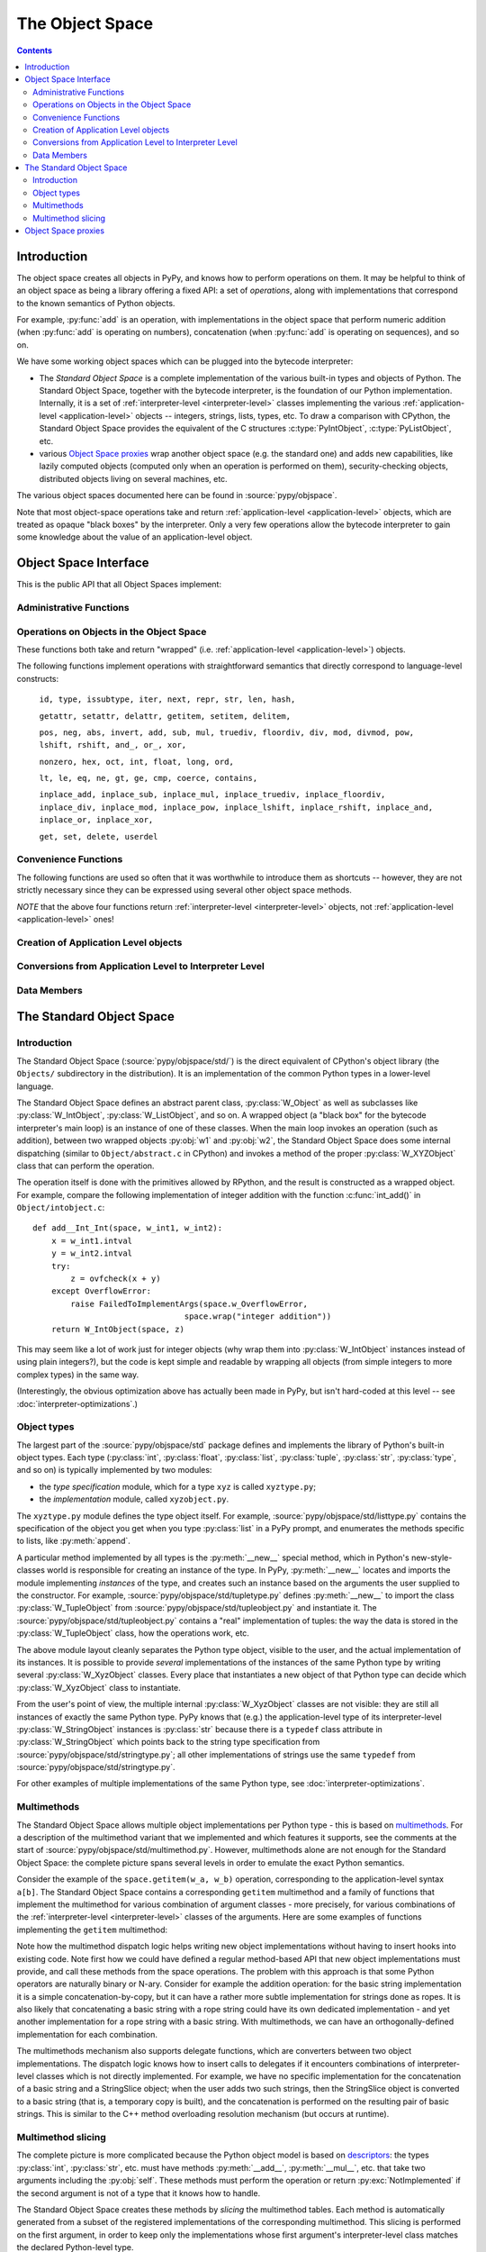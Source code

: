 The Object Space
================

.. contents::


.. _objectspace:
.. _Object Space:

Introduction
------------

The object space creates all objects in PyPy, and knows how to perform operations
on them. It may be helpful to think of an object space as being a library
offering a fixed API: a set of *operations*, along with implementations that
correspond to the known semantics of Python objects.

For example, :py:func:`add` is an operation, with implementations in the object
space that perform numeric addition (when :py:func:`add` is operating on numbers),
concatenation (when :py:func:`add` is operating on sequences), and so on.

We have some working object spaces which can be plugged into
the bytecode interpreter:

- The *Standard Object Space* is a complete implementation
  of the various built-in types and objects of Python.  The Standard Object
  Space, together with the bytecode interpreter, is the foundation of our Python
  implementation.  Internally, it is a set of :ref:`interpreter-level <interpreter-level>` classes
  implementing the various :ref:`application-level <application-level>` objects -- integers, strings,
  lists, types, etc.  To draw a comparison with CPython, the Standard Object
  Space provides the equivalent of the C structures :c:type:`PyIntObject`,
  :c:type:`PyListObject`, etc.

- various `Object Space proxies`_ wrap another object space (e.g. the standard
  one) and adds new capabilities, like lazily computed objects (computed only
  when an operation is performed on them), security-checking objects,
  distributed objects living on several machines, etc.

The various object spaces documented here can be found in :source:`pypy/objspace`.

Note that most object-space operations take and return
:ref:`application-level <application-level>` objects, which are treated as
opaque "black boxes" by the interpreter. Only a very few operations allow the
bytecode interpreter to gain some knowledge about the value of an
application-level object.

.. _objspace-interface:

Object Space Interface
----------------------

This is the public API that all Object Spaces implement:


Administrative Functions
~~~~~~~~~~~~~~~~~~~~~~~~

.. py:function:: getexecutioncontext()

  Return the currently active execution context.
  (:source:`pypy/interpreter/executioncontext.py`).

.. py:function:: getbuiltinmodule(name)

  Return a :py:class:`Module` object for the built-in module given by ``name``.
  (:source:`pypy/interpreter/module.py`).


Operations on Objects in the Object Space
~~~~~~~~~~~~~~~~~~~~~~~~~~~~~~~~~~~~~~~~~

These functions both take and return "wrapped" (i.e. :ref:`application-level <application-level>`) objects.

The following functions implement operations with straightforward semantics that
directly correspond to language-level constructs:

   ``id, type, issubtype, iter, next, repr, str, len, hash,``

   ``getattr, setattr, delattr, getitem, setitem, delitem,``

   ``pos, neg, abs, invert, add, sub, mul, truediv, floordiv, div, mod, divmod, pow, lshift, rshift, and_, or_, xor,``

   ``nonzero, hex, oct, int, float, long, ord,``

   ``lt, le, eq, ne, gt, ge, cmp, coerce, contains,``

   ``inplace_add, inplace_sub, inplace_mul, inplace_truediv, inplace_floordiv,
   inplace_div, inplace_mod, inplace_pow, inplace_lshift, inplace_rshift,
   inplace_and, inplace_or, inplace_xor,``

   ``get, set, delete, userdel``

.. py:function:: call(w_callable, w_args, w_kwds)

  Calls a function with the given positional (``w_args``) and keyword (``w_kwds``)
  arguments.

.. py:function:: index(w_obj)

  Implements index lookup (`as introduced in CPython 2.5`_) using ``w_obj``. Will return a
  wrapped integer or long, or raise a :py:exc:`TypeError` if the object doesn't have an
  :py:func:`__index__` special method.

.. _as introduced in CPython 2.5: http://www.python.org/dev/peps/pep-0357/

.. py:function:: is_(w_x, w_y)

  Implements ``w_x is w_y``.

.. py:function:: isinstance(w_obj, w_type)

  Implements :py:func:`issubtype` with ``type(w_obj)`` and ``w_type`` as arguments.

.. py:function::exception_match(w_exc_type, w_check_class)

  Checks if the given exception type matches :py:obj:`w_check_class`. Used in
  matching the actual exception raised with the list of those to catch in an
  except clause.


Convenience Functions
~~~~~~~~~~~~~~~~~~~~~

The following functions are used so often that it was worthwhile to introduce
them as shortcuts -- however, they are not strictly necessary since they can be
expressed using several other object space methods.

.. py:function:: eq_w(w_obj1, w_obj2)

  Returns :py:const:`True` when :py:obj:`w_obj1` and :py:obj:`w_obj2` are equal.
  Shortcut for ``space.is_true(space.eq(w_obj1, w_obj2))``.

.. py:function:: is_w(w_obj1, w_obj2)

  Shortcut for ``space.is_true(space.is_(w_obj1, w_obj2))``.

.. py:function:: hash_w(w_obj)

  Shortcut for ``space.int_w(space.hash(w_obj))``.

.. py:function:: len_w(w_obj)

  Shortcut for ``space.int_w(space.len(w_obj))``.

*NOTE* that the above four functions return :ref:`interpreter-level <interpreter-level>`
objects, not :ref:`application-level <application-level>` ones!

.. py:function:: not_(w_obj)

  Shortcut for ``space.newbool(not space.is_true(w_obj))``.

.. py:function:: finditem(w_obj, w_key)

  Equivalent to ``getitem(w_obj, w_key)`` but returns an **interpreter-level** None
  instead of raising a KeyError if the key is not found.

.. py:function:: call_function(w_callable, *args_w, **kw_w)

  Collects the arguments in a wrapped tuple and dict and invokes
  ``space.call(w_callable, ...)``.

.. py:function:: call_method(w_object, 'method', ...)

  Uses :py:meth:`space.getattr` to get the method object, and then :py:meth:`space.call_function`
  to invoke it.

.. py:function:: unpackiterable(w_iterable[, expected_length=-1])

  Iterates over :py:obj:`w_x` (using :py:meth:`space.iter` and :py:meth:`space.next`)
  and collects the resulting wrapped objects in a list. If ``expected_length`` is
  given and the length does not match, raises an exception.

  Of course, in cases where iterating directly is better than collecting the
  elements in a list first, you should use :py:meth:`space.iter` and :py:meth:`space.next`
  directly.

.. py:function:: unpacktuple(w_tuple[, expected_length=None])

  Equivalent to :py:func:`unpackiterable`, but only for tuples.

.. py:function:: callable(w_obj)

  Implements the built-in :py:func:`callable`.


Creation of Application Level objects
~~~~~~~~~~~~~~~~~~~~~~~~~~~~~~~~~~~~~

.. py:function:: wrap(x)

  Returns a wrapped object that is a reference to the interpreter-level object
  :py:obj:`x`. This can be used either on simple immutable objects (integers,
  strings, etc) to create a new wrapped object, or on instances of :py:class:`W_Root`
  to obtain an application-level-visible reference to them.  For example,
  most classes of the bytecode interpreter subclass :py:class:`W_Root` and can
  be directly exposed to application-level code in this way - functions, frames,
  code objects, etc.

.. py:function:: newbool(b)

  Creates a wrapped :py:class:`bool` object from an :ref:`interpreter-level <interpreter-level>`
  object.

.. py:function:: newtuple([w_x, w_y, w_z, ...])

  Creates a new wrapped tuple out of an interpreter-level list of wrapped objects.

.. py:function:: newlist([..])

  Creates a wrapped :py:class:`list` from an interpreter-level list of wrapped objects.

.. py:function:: newdict

  Returns a new empty dictionary.

.. py:function:: newslice(w_start, w_end, w_step)

  Creates a new slice object.

.. py:function:: newstring(asciilist)

  Creates a string from a list of wrapped integers. Note that this may not be
  a very useful method; usually you can just write ``space.wrap("mystring")``.

.. py:function:: newunicode(codelist)

  Creates a Unicode string from a list of integers (code points).


Conversions from Application Level to Interpreter Level
~~~~~~~~~~~~~~~~~~~~~~~~~~~~~~~~~~~~~~~~~~~~~~~~~~~~~~~

.. py:function:: unwrap(w_x)

  Returns the interpreter-level equivalent of :py:obj:`w_x` -- use this **ONLY** for
  testing! In most circumstances you should use the functions described below instead.

.. py:function:: is_true(w_x)

  Returns a interpreter-level boolean (:py:const:`True` or :py:const:`False`) that
  gives the truth value of the wrapped object :py:obj:`w_x`.

  This is a particularly important operation because it is necessary to implement,
  for example, if-statements in the language (or rather, to be pedantic, to
  implement the conditional-branching bytecodes into which if-statements are
  compiled).

.. py:function:: int_w(w_x)

  If :py:obj:`w_x` is an application-level integer or long which can be converted
  without overflow to an integer, return an interpreter-level integer. Otherwise
  raise :py:exc:`TypeError` or :py:exc:`OverflowError`.

.. py:function:: bigint_w(w_x)

  If :py:obj:`w_x` is an application-level integer or long, return an interpreter-level
  :py:class:`rbigint`. Otherwise raise :py:exc:`TypeError`.

.. py:function:: str_w(w_x)

  If :py:obj:`w_x` is an application-level string, return an interpreter-level string.
  Otherwise raise :py:exc:`TypeError`.

.. py:function:: float_w(w_x)

  If :py:obj:`w_x` is an application-level float, integer or long, return an
  interpreter-level float. Otherwise raise :py:exc:`TypeError` (or:py:exc:`OverflowError`
  in the case of very large longs).

.. py:function:: getindex_w(w_obj[, w_exception=None])

  Call ``index(w_obj)``. If the resulting integer or long object can be converted
  to an interpreter-level :py:class:`int`, return that. If not, return a clamped
  result if :py:obj:`w_exception` is None, otherwise raise the exception at the
  application level.

  (If :py:obj:`w_obj` can't be converted to an index, :py:func:`index` will raise an
  application-level :py:exc:`TypeError`.)

.. py:function:: interp_w(RequiredClass, w_x[, can_be_None=False])

  If :py:obj:`w_x` is a wrapped instance of the given bytecode interpreter class,
  unwrap it and return it.  If :py:obj:`can_be_None` is :py:const:`True`, a wrapped
  :py:const:`None` is also accepted and returns an interpreter-level :py:const:`None`.
  Otherwise, raises an :py:exc:`OperationError` encapsulating a :py:exc:`TypeError`
  with a nice error message.

.. py:function:: interpclass_w(w_x)

  If :py:obj:`w_x` is a wrapped instance of an bytecode interpreter class -- for
  example :py:class:`Function`, :py:class:`Frame`, :py:class:`Cell`, etc. -- return
  it unwrapped.  Otherwise return :py:const:`None`.


Data Members
~~~~~~~~~~~~

.. py:data:: space.builtin

  The :py:class:`Module` containing the builtins.

.. py:data:: space.sys

 The ``sys`` :py:class:`Module`.

.. py:data:: space.w_None

  The ObjSpace's instance of :py:const:`None`.

.. py:data:: space.w_True

  The ObjSpace's instance of :py:const:`True`.

.. py:data:: space.w_False

  The ObjSpace's instance of :py:const:`False`.

.. py:data:: space.w_Ellipsis

  The ObjSpace's instance of :py:const:`Ellipsis`.

.. py:data:: space.w_NotImplemented

  The ObjSpace's instance of :py:const:`NotImplemented`.

.. py:data:: space.w_int
             space.w_float
             space.w_long
             space.w_tuple
             space.w_str
             space.w_unicode
             space.w_type
             space.w_instance
             space.w_slice

  Python's most common basic type objects.

.. py:data:: space.w_[XYZ]Error

  Python's built-in exception classes (:py:class:`KeyError`, :py:class:`IndexError`,
  etc).

.. TODO: is it worth listing out all ~50 builtin exception types (http://docs.python.org/2/library/exceptions.html)?

.. py:data:: ObjSpace.MethodTable

  List of tuples containing ``(method_name, symbol, number_of_arguments, list_of_special_names)``
  for the regular part of the interface.

  *NOTE* that tuples are interpreter-level.

.. py:data:: ObjSpace.BuiltinModuleTable

  List of names of built-in modules.

.. py:data:: ObjSpace.ConstantTable

  List of names of the constants that the object space should define.

.. py:data:: ObjSpace.ExceptionTable

  List of names of exception classes.

.. py:data:: ObjSpace.IrregularOpTable

  List of names of methods that have an irregular API (take and/or return
  non-wrapped objects).


.. _standard-object-space:

The Standard Object Space
-------------------------

Introduction
~~~~~~~~~~~~

The Standard Object Space (:source:`pypy/objspace/std/`) is the direct equivalent
of CPython's object library (the ``Objects/`` subdirectory in the distribution).
It is an implementation of the common Python types in a lower-level language.

The Standard Object Space defines an abstract parent class, :py:class:`W_Object`
as well as subclasses like :py:class:`W_IntObject`, :py:class:`W_ListObject`,
and so on. A wrapped object (a "black box" for the bytecode interpreter's main
loop) is an instance of one of these classes. When the main loop invokes an
operation (such as addition), between two wrapped objects :py:obj:`w1` and
:py:obj:`w2`, the Standard Object Space does some internal dispatching (similar
to ``Object/abstract.c`` in CPython) and invokes a method of the proper
:py:class:`W_XYZObject` class that can perform the operation.

The operation itself is done with the primitives allowed by RPython, and the
result is constructed as a wrapped object. For example, compare the following
implementation of integer addition with the function :c:func:`int_add()` in
``Object/intobject.c``: ::

    def add__Int_Int(space, w_int1, w_int2):
        x = w_int1.intval
        y = w_int2.intval
        try:
            z = ovfcheck(x + y)
        except OverflowError:
            raise FailedToImplementArgs(space.w_OverflowError,
                                    space.wrap("integer addition"))
        return W_IntObject(space, z)

This may seem like a lot of work just for integer objects (why wrap them into
:py:class:`W_IntObject` instances instead of using plain integers?), but the
code is kept simple and readable by wrapping all objects (from simple integers
to more complex types) in the same way.

(Interestingly, the obvious optimization above has actually been made in PyPy,
but isn't hard-coded at this level -- see :doc:`interpreter-optimizations`.)


Object types
~~~~~~~~~~~~

The largest part of the :source:`pypy/objspace/std` package defines and implements
the library of Python's built-in object types.  Each type (:py:class:`int`,
:py:class:`float`, :py:class:`list`, :py:class:`tuple`, :py:class:`str`, :py:class:`type`,
and so on) is typically implemented by two modules:

* the *type specification* module, which for a type ``xyz`` is called ``xyztype.py``;

* the *implementation* module, called ``xyzobject.py``.

The ``xyztype.py`` module defines the type object itself.  For example,
:source:`pypy/objspace/std/listtype.py` contains the specification of the object
you get when you type :py:class:`list` in a PyPy prompt, and enumerates the
methods specific to lists, like :py:meth:`append`.

A particular method implemented by all types is the :py:meth:`__new__` special
method, which in Python's new-style-classes world is responsible for creating
an instance of the type. In PyPy, :py:meth:`__new__` locates and imports the
module implementing *instances* of the type, and creates such an instance based
on the arguments the user supplied to the constructor.  For example, :source:`pypy/objspace/std/tupletype.py`
defines :py:meth:`__new__` to import the class :py:class:`W_TupleObject` from
:source:`pypy/objspace/std/tupleobject.py` and instantiate it.  The :source:`pypy/objspace/std/tupleobject.py` contains a
"real" implementation of tuples: the way the data is stored in the :py:class:`W_TupleObject`
class, how the operations work, etc.

The above module layout cleanly separates the Python type object, visible to
the user, and the actual implementation of its instances.  It is possible to
provide *several* implementations of the instances of the same Python type by
writing several :py:class:`W_XyzObject` classes.  Every place that instantiates
a new object of that Python type can decide which :py:class:`W_XyzObject` class
to instantiate.

From the user's point of view, the multiple internal :py:class:`W_XyzObject`
classes are not visible: they are still all instances of exactly the
same Python type.  PyPy knows that (e.g.) the application-level type of
its interpreter-level :py:class:`W_StringObject` instances is :py:class:`str`
because there is a ``typedef`` class attribute in :py:class:`W_StringObject`
which points back to the string type specification from :source:`pypy/objspace/std/stringtype.py`;
all other implementations of strings use the same ``typedef`` from
:source:`pypy/objspace/std/stringtype.py`.

For other examples of multiple implementations of the same Python type,
see :doc:`interpreter-optimizations`.


Multimethods
~~~~~~~~~~~~

The Standard Object Space allows multiple object implementations per
Python type - this is based on multimethods_.  For a description of the
multimethod variant that we implemented and which features it supports,
see the comments at the start of :source:`pypy/objspace/std/multimethod.py`.
However, multimethods alone are not enough for the Standard Object Space: the
complete picture spans several levels in order to emulate the exact Python
semantics.

Consider the example of the ``space.getitem(w_a, w_b)`` operation,
corresponding to the application-level syntax ``a[b]``.  The Standard
Object Space contains a corresponding ``getitem`` multimethod and a
family of functions that implement the multimethod for various
combination of argument classes - more precisely, for various
combinations of the :ref:`interpreter-level <interpreter-level>` classes of
the arguments.  Here are some examples of functions implementing the ``getitem``
multimethod:

.. py:function:: getitem__Tuple_ANY

  Called when the first argument is a :py:class:`W_TupleObject`, this function
  converts its second argument to an integer and performs tuple indexing.

.. py:function:: getitem__Tuple_Slice

  Called when the first argument is a :py:class:`W_TupleObject` and the second
  argument is a :py:class:`W_SliceObject`.  This version takes precedence over
  the previous one if the indexing is done with a slice object, and performs
  tuple slicing instead.

.. py:function:: getitem__String_Slice

  Called when the first argument is a :py:class:`W_StringObject` and the second
  argument is a slice object.

Note how the multimethod dispatch logic helps writing new object
implementations without having to insert hooks into existing code.  Note
first how we could have defined a regular method-based API that new
object implementations must provide, and call these methods from the
space operations.  The problem with this approach is that some Python
operators are naturally binary or N-ary.  Consider for example the
addition operation: for the basic string implementation it is a simple
concatenation-by-copy, but it can have a rather more subtle
implementation for strings done as ropes.  It is also likely that
concatenating a basic string with a rope string could have its own
dedicated implementation - and yet another implementation for a rope
string with a basic string.  With multimethods, we can have an
orthogonally-defined implementation for each combination.

The multimethods mechanism also supports delegate functions, which are
converters between two object implementations.  The dispatch logic knows
how to insert calls to delegates if it encounters combinations of
interpreter-level classes which is not directly implemented.  For example, we
have no specific implementation for the concatenation of a basic string
and a StringSlice object; when the user adds two such strings, then the
StringSlice object is converted to a basic string (that is, a
temporary copy is built), and the concatenation is performed on the
resulting pair of basic strings.  This is similar to the C++ method
overloading resolution mechanism (but occurs at runtime).

.. _multimethods: http://en.wikipedia.org/wiki/Multimethods


Multimethod slicing
~~~~~~~~~~~~~~~~~~~

The complete picture is more complicated because the Python object model
is based on descriptors_: the types :py:class:`int`, :py:class:`str`, etc. must
have methods :py:meth:`__add__`, :py:meth:`__mul__`, etc. that take two
arguments including the :py:obj:`self`.  These methods must perform the
operation or return :py:exc:`NotImplemented` if the second argument is not of
a type that it knows how to handle.

.. _descriptors: http://docs.python.org/2/howto/descriptor.html

The Standard Object Space creates these methods by *slicing* the
multimethod tables.  Each method is automatically generated from a
subset of the registered implementations of the corresponding
multimethod.  This slicing is performed on the first argument, in order
to keep only the implementations whose first argument's
interpreter-level class matches the declared Python-level type.

For example, in a baseline PyPy, :py:meth:`int.__add__` just calls the
function :py:func:`add__Int_Int`, which is the only registered implementation
for :py:func:`add` whose first argument is an implementation of the :py:class:`int`
Python type.  On the other hand, if we enable integers implemented as
tagged pointers, then there is another matching implementation:
:py:func:`add__SmallInt_SmallInt`.  In this case, the Python-level method
:py:meth:`int.__add__` is implemented by trying to dispatch between these two
functions based on the interpreter-level type of the two arguments.

Similarly, the reverse methods (:py:meth:`__radd__` and others) are obtained by
slicing the multimethod tables to keep only the functions whose *second*
argument has the correct Python-level type.

Slicing accurately reproduces the details of the object model as seen in CPython:
slicing is attempted for every Python type for every multimethod, but the
:py:meth:`__xyz__` Python methods are only put into the Python type when the
resulting slices are non-empty.  This is how our :py:class:`int` type has no
:py:meth:`__getitem__` method, for example. Additionally, slicing ensures that
``5 .__add__(6L)`` correctly returns :py:exc:`NotImplemented` (because this
particular slice does not include :py:func:`add__Long_Long` and there is no
:py:func:`add__Int_Long`) and leads to ``6L.__radd__(5)`` being called, as in
CPython.


Object Space proxies
--------------------

We have implemented several *proxy object spaces*, which wrap another object
space (typically the standard one) and add some capabilities to all objects. To
find out more, see :doc:`objspace-proxies`.

